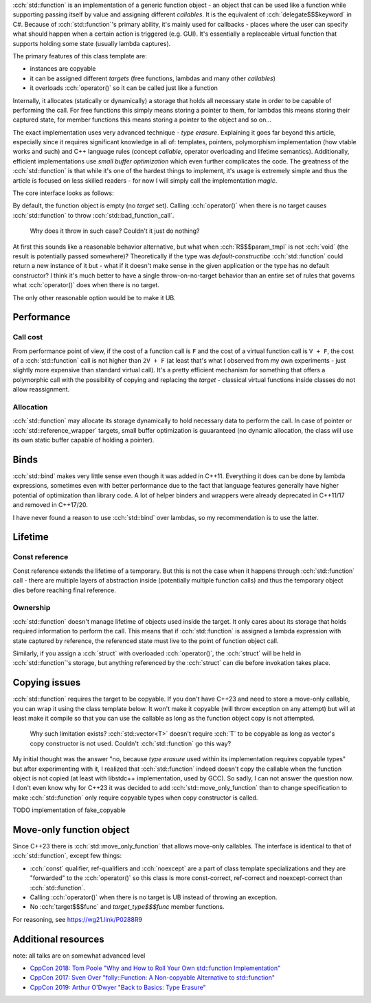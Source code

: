 .. title: std::function
.. slug: index
.. description: function object class
.. author: Xeverous

:cch:`std::function` is an implementation of a generic function object - an object that can be used like a function while supporting passing itself by value and assigning different *callables*. It is the equivalent of :cch:`delegate$$$keyword` in C#. Because of :cch:`std::function`'s primary ability, it's mainly used for callbacks - places where the user can specify what should happen when a certain action is triggered (e.g. GUI). It's essentially a replaceable virtual function that supports holding some state (usually lambda captures).

.. cch::
    :code_path: example.cpp
    :color_path: example.color

The primary features of this class template are:

- instances are copyable
- it can be assigned different *targets* (free functions, lambdas and many other *callables*)
- it overloads :cch:`operator()` so it can be called just like a function

Internally, it allocates (statically or dynamically) a storage that holds all necessary state in order to be capable of performing the call. For free functions this simply means storing a pointer to them, for lambdas this means storing their captured state, for member functions this means storing a pointer to the object and so on...

The exact implementation uses very advanced technique - *type erasure*. Explaining it goes far beyond this article, especially since it requires significant knowledge in all of: templates, pointers, polymorphism implementation (how vtable works and such) and C++ language rules (concept *callable*, operator overloading and lifetime semantics). Additionally, efficient implementations use *small buffer optimization* which even further complicates the code. The greatness of the :cch:`std::function` is that while it's one of the hardest things to implement, it's usage is extremely simple and thus the article is focused on less skilled readers - for now I will simply call the implementation *magic*.

The core interface looks as follows:

.. cch::
    :code_path: interface.cpp
    :color_path: interface.color

By default, the function object is empty (no *target* set). Calling :cch:`operator()` when there is no target causes :cch:`std::function` to throw :cch:`std::bad_function_call`.

    Why does it throw in such case? Couldn't it just do nothing?

At first this sounds like a reasonable behavior alternative, but what when :cch:`R$$$param_tmpl` is not :cch:`void` (the result is potentially passed somewhere)? Theoretically if the type was *default-constructibe* :cch:`std::function` could return a new instance of it but - what if it doesn't make sense in the given application or the type has no default constructor? I think it's much better to have a single throw-on-no-target behavior than an entire set of rules that governs what :cch:`operator()` does when there is no target.

The only other reasonable option would be to make it UB.

Performance
###########

Call cost
=========

From performance point of view, if the cost of a function call is ``F`` and the cost of a virtual function call is ``V + F``, the cost of a :cch:`std::function` call is not higher than ``2V + F`` (at least that's what I observed from my own experiments - just slightly more expensive than standard virtual call). It's a pretty efficient mechanism for something that offers a polymorphic call with the possibility of copying and replacing the *target* - classical virtual functions inside classes do not allow reassignment.

Allocation
==========

:cch:`std::function` may allocate its storage dynamically to hold necessary data to perform the call. In case of pointer or :cch:`std::reference_wrapper` targets, small buffer optimization is guuaranteed (no dynamic allocation, the class will use its own static buffer capable of holding a pointer).

Binds
#####

:cch:`std::bind` makes very little sense even though it was added in C++11. Everything it does can be done by lambda expressions, sometimes even with better performance due to the fact that language features generally have higher potential of optimization than library code. A lot of helper binders and wrappers were already deprecated in C++11/17 and removed in C++17/20.

.. cch::
    :code_path: binds.cpp
    :color_path: binds.color

I have never found a reason to use :cch:`std::bind` over lambdas, so my recommendation is to use the latter.

Lifetime
########

Const reference
===============

Const reference extends the lifetime of a temporary. But this is not the case when it happens through :cch:`std::function` call - there are multiple layers of abstraction inside (potentially multiple function calls) and thus the temporary object dies before reaching final reference.

.. cch::
    :code_path: lifetime_const_reference.cpp
    :color_path: lifetime_const_reference.color

Ownership
=========

:cch:`std::function` doesn't manage lifetime of objects used inside the target. It only cares about its storage that holds required information to perform the call. This means that if :cch:`std::function` is assigned a lambda expression with state captured by reference, the referenced state must live to the point of function object call.

.. cch::
    :code_path: lifetime_lambda_capture.cpp
    :color_path: lifetime_lambda_capture.color

Similarly, if you assign a :cch:`struct` with overloaded :cch:`operator()`, the :cch:`struct` will be held in :cch:`std::function`'s storage, but anything referenced by the :cch:`struct` can die before invokation takes place.

Copying issues
##############

:cch:`std::function` requires the target to be copyable. If you don't have C++23 and need to store a move-only callable, you can wrap it using the class template below. It won't make it copyable (will throw exception on any attempt) but will at least make it compile so that you can use the callable as long as the function object copy is not attempted.

    Why such limitation exists? :cch:`std::vector<T>` doesn't require :cch:`T` to be copyable as long as vector's copy constructor is not used. Couldn't :cch:`std::function` go this way?

My initial thought was the answer "no, because *type erasure* used within its implementation requires copyable types" but after experimenting with it, I realized that :cch:`std::function` indeed doesn't copy the callable when the function object is not copied (at least with libstdc++ implementation, used by GCC). So sadly, I can not answer the question now. I don't even know why for C++23 it was decided to add :cch:`std::move_only_function` than to change specification to make :cch:`std::function` only require copyable types when copy constructor is called.

TODO implementation of fake_copyable

Move-only function object
#########################

Since C++23 there is :cch:`std::move_only_function` that allows move-only callables. The interface is identical to that of :cch:`std::function`, except few things:

- :cch:`const` qualifier, ref-qualifiers and :cch:`noexcept` are a part of class template specializations and they are "forwarded" to the :cch:`operator()` so this class is more const-correct, ref-correct and noexcept-correct than :cch:`std::function`.
- Calling :cch:`operator()` when there is no target is UB instead of throwing an exception.
- No :cch:`target$$$func` and `target_type$$$func` member functions.

For reasoning, see `https://wg21.link/P0288R9 <P0288R9>`_

Additional resources
####################

note: all talks are on somewhat advanced level

- `CppCon 2018: Tom Poole "Why and How to Roll Your Own std::function Implementation" <https://www.youtube.com/watch?v=VY83afAJUIg>`_
- `CppCon 2017: Sven Over "folly::Function: A Non-copyable Alternative to std::function" <https://www.youtube.com/watch?v=SToaMS3jNH0>`_
- `CppCon 2019: Arthur O'Dwyer "Back to Basics: Type Erasure" <https://www.youtube.com/watch?v=tbUCHifyT24>`_
